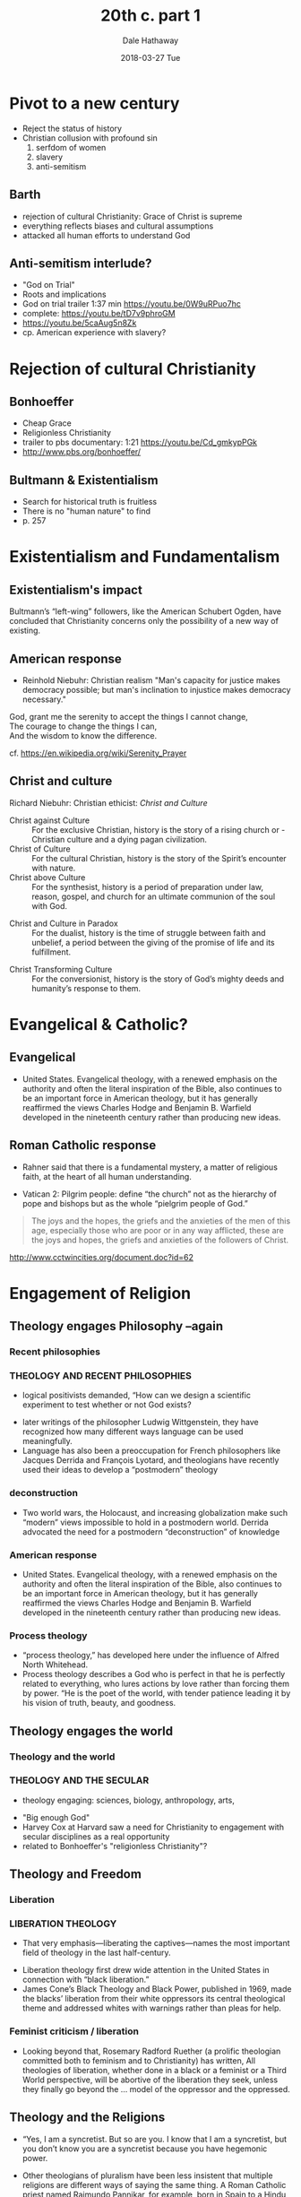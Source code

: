 #+Author: Dale Hathaway
#+Title: 20th c. part 1
#+Date: 2018-03-27 Tue
#+Email: hathawayd@winthrop.edu
 #+OPTIONS: reveal_width:1000 reveal_height:800 
 #+REVEAL_MARGIN: 0.1
 #+REVEAL_MIN_SCALE: 0.5
 #+REVEAL_MAX_SCALE: 2
 #+REVEAL_HLEVEL: 1
 #+OPTIONS: toc:1 num:nil
 #+REVEAL_HEAD_PREAMBLE: <meta name="description" content="Org-Reveal">
 #+REVEAL_POSTAMBLE: <p> Created by Dale Hathaway. </p>
 #+REVEAL_PLUGINS: (markdown notes)
 #+REVEAL_THEME: beige
#+REVEAL_ROOT: ../../reveal.js/


* Pivot to a new century 
- Reject the status of history
- Christian collusion with profound sin
  1. serfdom of women
  2. slavery
  3. anti-semitism
** Barth
   - rejection of cultural Christianity: Grace of Christ is supreme
   - everything reflects biases and cultural assumptions
   - attacked all human efforts to understand God
** Anti-semitism interlude?
   - "God on Trial"
   - Roots and implications
   - God on trial trailer 1:37 min https://youtu.be/0W9uRPuo7hc
   - complete: https://youtu.be/tD7v9phroGM
   - https://youtu.be/5caAug5n8Zk
   - cp. American experience with slavery?
* Rejection of cultural Christianity

** Bonhoeffer
   - Cheap Grace
   - Religionless Christianity
   - trailer to pbs documentary: 1:21 https://youtu.be/Cd_gmkypPGk
   - http://www.pbs.org/bonhoeffer/
** Bultmann & Existentialism
   - Search for historical truth is fruitless
   - There is no "human nature" to find
   - p. 257
* Existentialism and Fundamentalism
** Existentialism's impact
Bultmann’s “left-wing” followers, like the American Schubert Ogden, have concluded that Christianity concerns only the possibility of a new way of 
existing.
** American response
- Reinhold Niebuhr: Christian realism "Man's capacity for justice makes democracy possible; but man's inclination to injustice makes democracy necessary."
#+BEGIN_VERSE
God, grant me the serenity to accept the things I cannot change,
The courage to change the things I can,
And the wisdom to know the difference.
#+END_VERSE
cf. https://en.wikipedia.org/wiki/Serenity_Prayer
** Christ and culture
Richard Niebuhr: Christian ethicist: /Christ and Culture/

#+ATTR_REVEAL: :frag (appear)
- Christ against Culture :: For the exclusive Christian, history is the story of a rising church or - Christian culture and a dying pagan civilization.
- Christ of Culture :: For the cultural Christian, history is the story of the Spirit’s encounter with nature.
- Christ above Culture :: For the synthesist, history is a period of preparation under law, reason, gospel, and church for an ultimate communion of the soul with God.

#+REVEAL: split
- Christ and Culture in Paradox :: For the dualist, history is the time of struggle between faith and unbelief, a period between the giving of the promise of life and its fulfillment.

#+ATTR_REVEAL: :frag (appear)
- Christ Transforming Culture :: For the conversionist, history is the story of God’s mighty deeds and humanity’s response to them.

* Evangelical & Catholic?
** Evangelical

  - United States. Evangelical theology, with a renewed emphasis on the authority and often the literal inspiration of the Bible, also continues to be an important force in American theology, but it has generally reaffirmed the views Charles Hodge and Benjamin B. Warfield developed in the nineteenth century rather than producing new ideas.

** Roman Catholic response

- Rahner said that there is a fundamental mystery, a matter of religious faith, at the heart of all human understanding.
#+ATTR_REVEAL: :frag (appear)
- Vatican 2: Pilgrim people: define “the church” not as the hierarchy of pope and bishops but as the whole “pielgrim people of God.”
#+BEGIN_QUOTE
The joys and the hopes, the griefs and the anxieties of the men of this age, especially those who are poor or in any way afflicted, these are the joys and hopes, the griefs and anxieties of the followers of Christ. 
#+END_QUOTE
http://www.cctwincities.org/document.doc?id=62

* Engagement of Religion

** Theology engages Philosophy --again
*** Recent philosophies
*** THEOLOGY AND RECENT PHILOSOPHIES
- logical positivists demanded, “How can we design a scientific experiment to test whether or not God exists?
#+ATTR_REVEAL: :frag (appear)
- later writings of the philosopher Ludwig Wittgenstein, they have recognized how many different ways language can be used meaningfully.
- Language has also been a preoccupation for French philosophers like Jacques Derrida and François Lyotard, and theologians have recently used their ideas to develop a “postmodern” theology
*** deconstruction
- Two world wars, the Holocaust, and increasing globalization make such “modern” views impossible to hold in a postmodern world. Derrida advocated the need for a postmodern “deconstruction” of knowledge
*** American response


    - United States. Evangelical theology, with a renewed emphasis on the authority and often the literal inspiration of the Bible, also continues to be an important force in American theology, but it has generally reaffirmed the views Charles Hodge and Benjamin B. Warfield developed in the nineteenth century rather than producing new ideas.
*** Process theology
- “process theology,” has developed here under the influence of Alfred North Whitehead.
- Process theology describes a God who is perfect in that he is perfectly related to everything, who lures actions by love rather than forcing them by power. “He is the poet of the world, with tender patience leading it by his vision of truth, beauty, and goodness.
** Theology engages the world
*** Theology and the world
*** THEOLOGY AND THE SECULAR
- theology engaging: sciences, biology, anthropology, arts,
#+ATTR_REVEAL: :frag (appear)
- "Big enough God"
- Harvey Cox at Harvard saw a need for Christianity to engagement with secular disciplines as a real opportunity
- related to Bonhoeffer's "religionless Christianity"?

** Theology and Freedom
*** Liberation
*** LIBERATION THEOLOGY
- That very emphasis—liberating the captives—names the most important field of theology in the last half-century.
#+ATTR_REVEAL: :frag (appear)
- Liberation theology first drew wide attention in the United States in connection with “black liberation.”
- James Cone’s Black Theology and Black Power, published in 1969, made the blacks’ liberation from their white oppressors its central theological theme and addressed whites with warnings rather than pleas for help.
*** Feminist criticism / liberation
- Looking beyond that, Rosemary Radford Ruether (a prolific theologian committed both to feminism and to Christianity) has written, All theologies of liberation, whether done in a black or a feminist or a Third World perspective, will be abortive of the liberation they seek, unless they finally go beyond the … model of the oppressor and the oppressed.

** Theology and the Religions

- “Yes, I am a syncretist. But so are you. I know that I am a syncretist, but you don’t know you are a syncretist because you have hegemonic power.
#+ATTR_REVEAL: :frag (appear)
- Other theologians of pluralism have been less insistent that multiple religions are different ways of saying the same thing. A Roman Catholic priest named Raimundo Pannikar, for example, born in Spain to a Hindu father and a Spanish mother, advocates a more strictly comparative approach.
 
